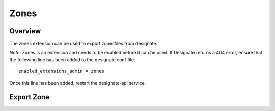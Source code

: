 Zones
=====

Overview
--------
The zones extension can be used to export zonesfiles from designate.

*Note*: Zones is an extension and needs to be enabled before it can be used.
If Designate returns a 404 error, ensure that the following line has been
added to the designate.conf file::

    enabled_extensions_admin = zones

Once this line has been added, restart the designate-api service.

Export Zone
-----------

.. http:get:: /admin/zones/export/(uuid:id)

    **Example request:**

    .. sourcecode:: http

        GET /admin/zones/export/a86dba58-0043-4cc6-a1bb-69d5e86f3ca3 HTTP/1.1
        Host: 127.0.0.1:9001
        Accept: text/dns


    **Example response:**

   .. sourcecode:: http

        HTTP/1.1 200 OK
        Content-Type: text/dns

        $ORIGIN example.com.
        $TTL 42

        example.com. IN SOA ns.designate.com. nsadmin.example.com. (
            1394213803 ; serial
            3600 ; refresh
            600 ; retry
            86400 ; expire
            3600 ; minimum
        )


        example.com. IN NS ns.designate.com.


        example.com.  IN MX 10 mail.example.com.
        ns.example.com.  IN A  10.0.0.1
        mail.example.com.  IN A  10.0.0.2

    :statuscode 200: Success
    :statuscode 406: Not Acceptable

    Notice how the SOA and NS records are replaced with the Designate server(s).
